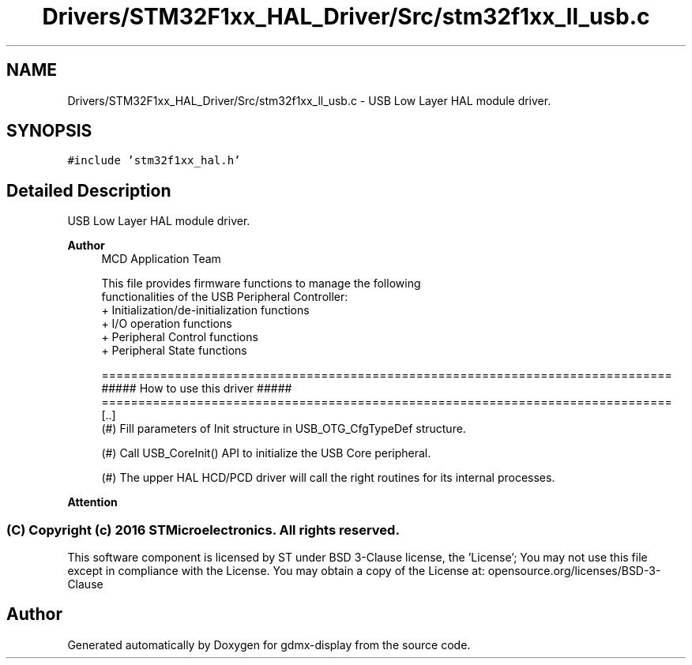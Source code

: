 .TH "Drivers/STM32F1xx_HAL_Driver/Src/stm32f1xx_ll_usb.c" 3 "Mon May 24 2021" "gdmx-display" \" -*- nroff -*-
.ad l
.nh
.SH NAME
Drivers/STM32F1xx_HAL_Driver/Src/stm32f1xx_ll_usb.c \- USB Low Layer HAL module driver\&.  

.SH SYNOPSIS
.br
.PP
\fC#include 'stm32f1xx_hal\&.h'\fP
.br

.SH "Detailed Description"
.PP 
USB Low Layer HAL module driver\&. 


.PP
\fBAuthor\fP
.RS 4
MCD Application Team 
.PP
.nf
     This file provides firmware functions to manage the following
     functionalities of the USB Peripheral Controller:
      + Initialization/de-initialization functions
      + I/O operation functions
      + Peripheral Control functions
      + Peripheral State functions

.fi
.PP
 
.PP
.nf
==============================================================================
                  ##### How to use this driver #####
==============================================================================
  [..]
    (#) Fill parameters of Init structure in USB_OTG_CfgTypeDef structure.

    (#) Call USB_CoreInit() API to initialize the USB Core peripheral.

    (#) The upper HAL HCD/PCD driver will call the right routines for its internal processes.
.fi
.PP
.RE
.PP
\fBAttention\fP
.RS 4
.RE
.PP
.SS "(C) Copyright (c) 2016 STMicroelectronics\&. All rights reserved\&."
.PP
This software component is licensed by ST under BSD 3-Clause license, the 'License'; You may not use this file except in compliance with the License\&. You may obtain a copy of the License at: opensource\&.org/licenses/BSD-3-Clause 
.SH "Author"
.PP 
Generated automatically by Doxygen for gdmx-display from the source code\&.
